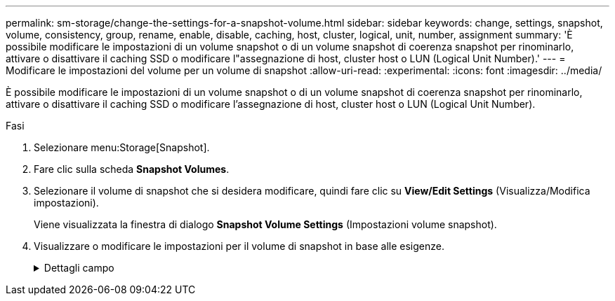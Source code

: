 ---
permalink: sm-storage/change-the-settings-for-a-snapshot-volume.html 
sidebar: sidebar 
keywords: change, settings, snapshot, volume, consistency, group, rename, enable, disable, caching, host, cluster, logical, unit, number, assignment 
summary: 'È possibile modificare le impostazioni di un volume snapshot o di un volume snapshot di coerenza snapshot per rinominarlo, attivare o disattivare il caching SSD o modificare l"assegnazione di host, cluster host o LUN (Logical Unit Number).' 
---
= Modificare le impostazioni del volume per un volume di snapshot
:allow-uri-read: 
:experimental: 
:icons: font
:imagesdir: ../media/


[role="lead"]
È possibile modificare le impostazioni di un volume snapshot o di un volume snapshot di coerenza snapshot per rinominarlo, attivare o disattivare il caching SSD o modificare l'assegnazione di host, cluster host o LUN (Logical Unit Number).

.Fasi
. Selezionare menu:Storage[Snapshot].
. Fare clic sulla scheda *Snapshot Volumes*.
. Selezionare il volume di snapshot che si desidera modificare, quindi fare clic su *View/Edit Settings* (Visualizza/Modifica impostazioni).
+
Viene visualizzata la finestra di dialogo *Snapshot Volume Settings* (Impostazioni volume snapshot).

. Visualizzare o modificare le impostazioni per il volume di snapshot in base alle esigenze.
+
.Dettagli campo
[%collapsible]
====
[cols="1a,3a"]
|===
| Impostazione | Descrizione 


 a| 
*Volume Snapshot*



 a| 
Nome
 a| 
È possibile modificare il nome del volume di snapshot.



 a| 
Assegnato a.
 a| 
È possibile modificare l'assegnazione dell'host o del cluster host per il volume di snapshot.



 a| 
LUN
 a| 
È possibile modificare l'assegnazione del LUN per il volume snapshot.



 a| 
Cache SSD
 a| 
È possibile attivare/disattivare il caching in sola lettura sui dischi a stato solido (SSD).



 a| 
*Oggetti associati*



 a| 
Immagine Snapshot
 a| 
È possibile visualizzare le immagini Snapshot associate al volume Snapshot. Un'immagine snapshot è una copia logica dei dati del volume, acquisita in un determinato momento. Come un punto di ripristino, le immagini Snapshot consentono di eseguire il rollback a un set di dati sicuramente funzionante. Sebbene l'host possa accedere all'immagine snapshot, non può leggerla o scriverla direttamente.



 a| 
Volume di base
 a| 
È possibile visualizzare il volume di base associato al volume di snapshot. Un volume di base è l'origine da cui viene creata un'immagine snapshot. Può essere un volume spesso o sottile e viene in genere assegnato a un host. Il volume di base può risiedere in un gruppo di volumi o in un pool di dischi.



 a| 
Gruppo di snapshot
 a| 
È possibile visualizzare il gruppo di snapshot associato al volume di snapshot. Un gruppo di snapshot è una raccolta di immagini snapshot da un singolo volume di base.

|===
====

